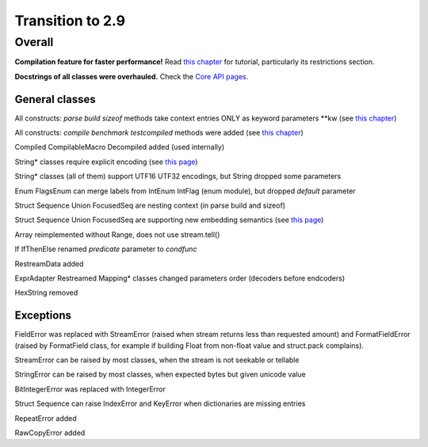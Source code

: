 =================
Transition to 2.9
=================

Overall
=======

**Compilation feature for faster performance!** Read `this chapter <https://construct.readthedocs.io/en/latest/compilation.html>`_ for tutorial, particularly its restrictions section.

**Docstrings of all classes were overhauled.** Check the `Core API pages <https://construct.readthedocs.io/en/latest/index.html#api-reference>`_.


General classes
-----------------

All constructs: `parse build sizeof` methods take context entries ONLY as keyword parameters \*\*kw (see `this chapter <https://construct.readthedocs.io/en/latest/meta.html>`_)

All constructs: `compile benchmark testcompiled` methods were added (see `this chapter <https://construct.readthedocs.io/en/latest/compilation.html#compiling-schemas>`_)

Compiled CompilableMacro Decompiled added (used internally)

String* classes require explicit encoding (see `this page <https://construct.readthedocs.io/en/latest/advanced.html#strings>`_)

String* classes (all of them) support UTF16 UTF32 encodings, but String dropped some parameters

Enum FlagsEnum can merge labels from IntEnum IntFlag (enum module), but dropped `default` parameter

Struct Sequence Union FocusedSeq are nesting context (in parse build and sizeof)

Struct Sequence Union FocusedSeq are supporting new embedding semantics (see `this page <https://construct.readthedocs.io/en/latest/meta.html#nesting-and-embedding>`_)

Array reimplemented without Range, does not use stream.tell()

If IfThenElse renamed `predicate` parameter to `condfunc`

RestreamData added

ExprAdapter Restreamed Mapping* classes changed parameters order (decoders before endcoders)

HexString removed


Exceptions
-------------

FieldError was replaced with StreamError (raised when stream returns less than requested amount) and FormatFieldError (raised by FormatField class, for example if building Float from non-float value and struct.pack complains).

StreamError can be raised by most classes, when the stream is not seekable or tellable

StringError can be raised by most classes, when expected bytes but given unicode value

BitIntegerError was replaced with IntegerError

Struct Sequence can raise IndexError and KeyError when dictionaries are missing entries

RepeatError added

RawCopyError added
